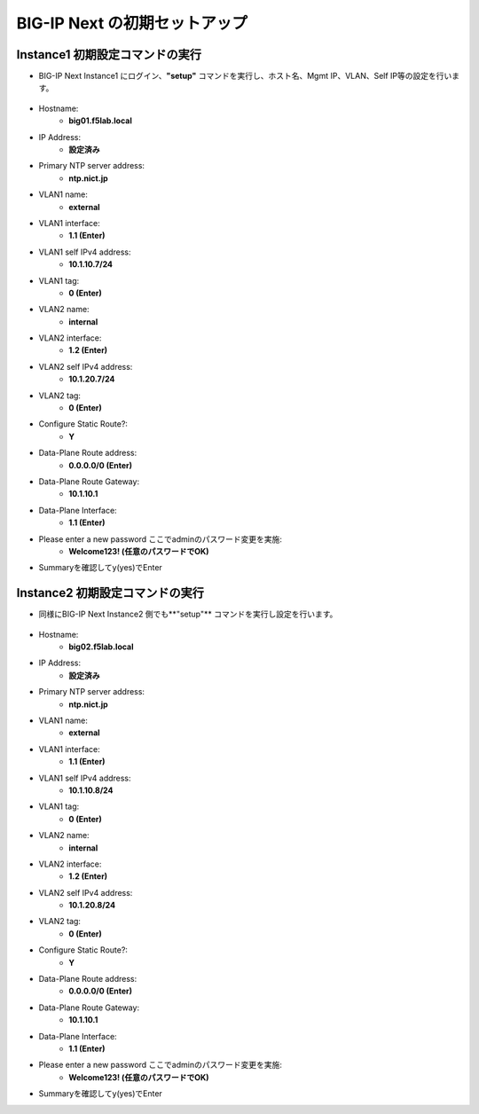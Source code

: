 BIG-IP Next の初期セットアップ
======================================

Instance1 初期設定コマンドの実行
--------------------------------------

- BIG-IP Next Instance1 にログイン、**"setup"** コマンドを実行し、ホスト名、Mgmt IP、VLAN、Self IP等の設定を行います。

.. figure:: images/c4-m3-1.png
   :scale: 40%
   :align: center

- Hostname:
   - **big01.f5lab.local**
- IP Address:
   - **設定済み**
- Primary NTP server address: 
   - **ntp.nict.jp**
- VLAN1 name: 
   - **external**
- VLAN1 interface: 
   - **1.1 (Enter)**
- VLAN1 self IPv4 address: 
   - **10.1.10.7/24**
- VLAN1 tag: 
   - **0 (Enter)**
- VLAN2 name: 
   - **internal**
- VLAN2 interface: 
   - **1.2 (Enter)**
- VLAN2 self IPv4 address: 
   - **10.1.20.7/24**
- VLAN2 tag: 
   - **0 (Enter)**
- Configure Static Route?: 
   - **Y**
- Data-Plane Route address: 
   - **0.0.0.0/0 (Enter)**
- Data-Plane Route Gateway: 
   - **10.1.10.1**
- Data-Plane Interface: 
   - **1.1 (Enter)**
- Please enter a new password ここでadminのパスワード変更を実施: 
   - **Welcome123! (任意のパスワードでOK)**
- Summaryを確認してy(yes)でEnter


Instance2 初期設定コマンドの実行
--------------------------------------

- 同様にBIG-IP Next Instance2 側でも**"setup"** コマンドを実行し設定を行います。

.. figure:: images/c4-m3-1.png
   :scale: 40%
   :align: center

- Hostname:
   - **big02.f5lab.local**
- IP Address:
   - **設定済み**
- Primary NTP server address: 
   - **ntp.nict.jp**
- VLAN1 name: 
   - **external**
- VLAN1 interface: 
   - **1.1 (Enter)**
- VLAN1 self IPv4 address: 
   - **10.1.10.8/24**
- VLAN1 tag: 
   - **0 (Enter)**
- VLAN2 name: 
   - **internal**
- VLAN2 interface: 
   - **1.2 (Enter)**
- VLAN2 self IPv4 address: 
   - **10.1.20.8/24**
- VLAN2 tag: 
   - **0 (Enter)**
- Configure Static Route?: 
   - **Y**
- Data-Plane Route address: 
   - **0.0.0.0/0 (Enter)**
- Data-Plane Route Gateway: 
   - **10.1.10.1**
- Data-Plane Interface: 
   - **1.1 (Enter)**
- Please enter a new password ここでadminのパスワード変更を実施: 
   - **Welcome123! (任意のパスワードでOK)**
- Summaryを確認してy(yes)でEnter

